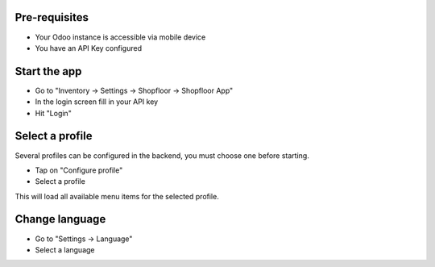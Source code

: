 Pre-requisites
~~~~~~~~~~~~~~

* Your Odoo instance is accessible via mobile device
* You have an API Key configured

Start the app
~~~~~~~~~~~~~

* Go to "Inventory -> Settings -> Shopfloor -> Shopfloor App"
* In the login screen fill in your API key
* Hit "Login"

Select a profile
~~~~~~~~~~~~~~~~

Several profiles can be configured in the backend,
you must choose one before starting.

* Tap on "Configure profile"
* Select a profile

This will load all available menu items for the selected profile.

Change language
~~~~~~~~~~~~~~~

* Go to "Settings -> Language"
* Select a language
